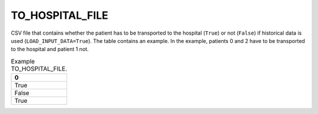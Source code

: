 TO_HOSPITAL_FILE
================

CSV file that contains whether the patient has to be transported to the hospital (``True``) or not (``False``) if historical data is used (``LOAD_INPUT_DATA=True``). The table contains an example. In the example, patients 0 and 2 have to be transported to the hospital and patient 1 not.

.. list-table:: Example TO_HOSPITAL_FILE.
   :widths: 5
   :header-rows: 1

   * - 0
   * - True
   * - False
   * - True